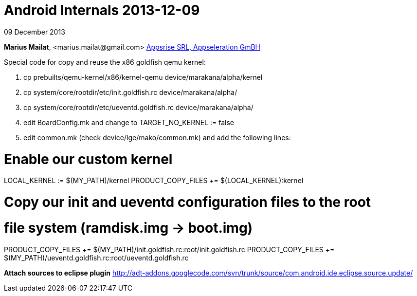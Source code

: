 = Android Internals 2013-12-09

09 December 2013

*Marius Mailat*, +<marius.mailat@gmail.com>+
http://appsrise.com[Appsrise SRL, Appseleration GmBH]


Special code for copy and reuse the x86 goldfish qemu kernel:

1. cp prebuilts/qemu-kernel/x86/kernel-qemu device/marakana/alpha/kernel
2. cp system/core/rootdir/etc/init.goldfish.rc device/marakana/alpha/
3. cp system/core/rootdir/etc/ueventd.goldfish.rc device/marakana/alpha/
4. edit BoardConfig.mk and change to TARGET_NO_KERNEL := false
4. edit common.mk (check device/lge/mako/common.mk) and add the following lines:

# Enable our custom kernel

LOCAL_KERNEL := $(MY_PATH)/kernel
PRODUCT_COPY_FILES += $(LOCAL_KERNEL):kernel

# Copy our init and ueventd configuration files to the root
# file system (ramdisk.img -> boot.img)

PRODUCT_COPY_FILES += $(MY_PATH)/init.goldfish.rc:root/init.goldfish.rc
PRODUCT_COPY_FILES += $(MY_PATH)/ueventd.goldfish.rc:root/ueventd.goldfish.rc

*Attach sources to eclipse plugin*
http://adt-addons.googlecode.com/svn/trunk/source/com.android.ide.eclipse.source.update/

